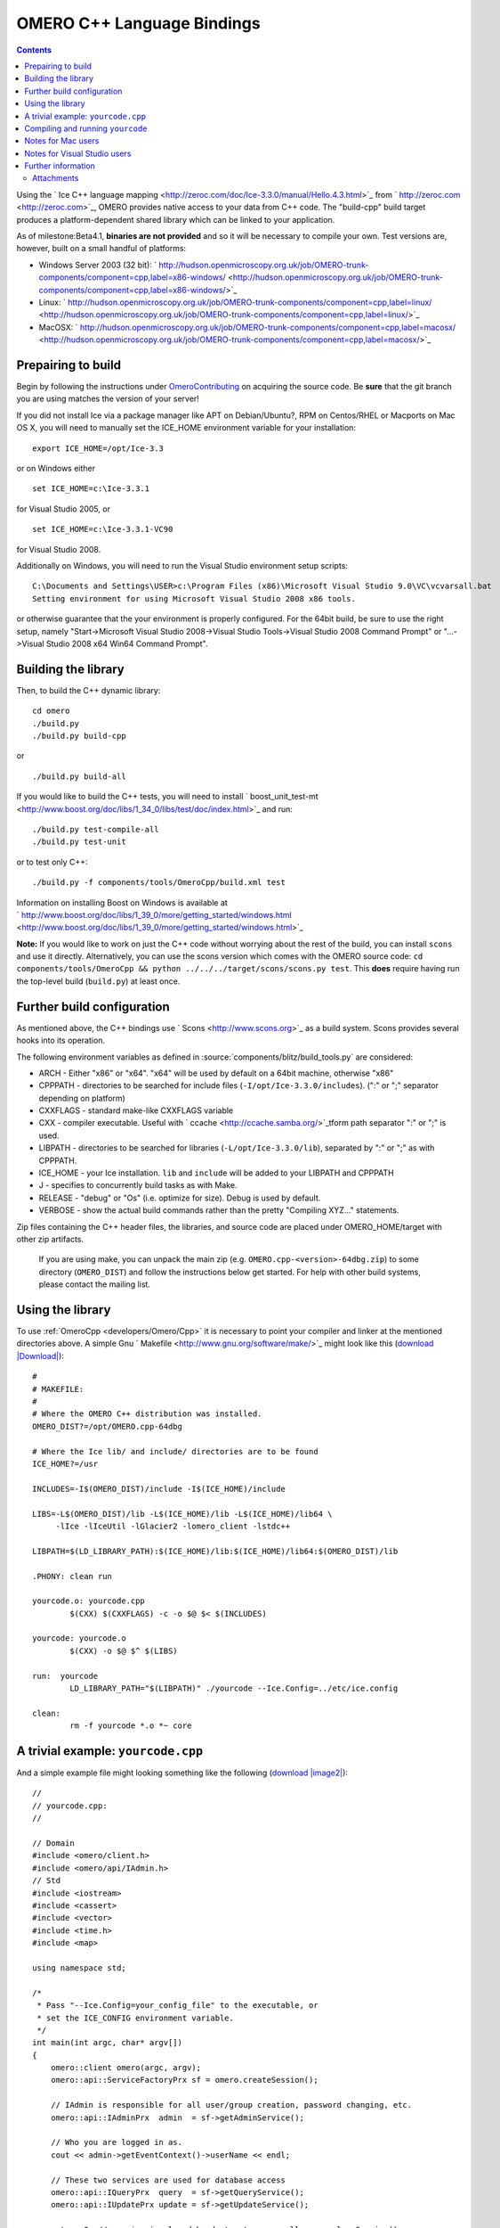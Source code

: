 .. _developers/Omero/Cpp:

OMERO C++ Language Bindings
===========================

.. contents::

Using the ` Ice C++ language
mapping <http://zeroc.com/doc/Ice-3.3.0/manual/Hello.4.3.html>`_ from
` http://zeroc.com <http://zeroc.com>`_, OMERO provides native access to
your data from C++ code. The "build-cpp" build target produces a
platform-dependent shared library which can be linked to your
application.

As of milestone:Beta4.1, **binaries are not provided** and so it will be
necessary to compile your own. Test versions are, however, built on a
small handful of platforms:

-  Windows Server 2003 (32 bit):
   ` http://hudson.openmicroscopy.org.uk/job/OMERO-trunk-components/component=cpp,label=x86-windows/ <http://hudson.openmicroscopy.org.uk/job/OMERO-trunk-components/component=cpp,label=x86-windows/>`_
-  Linux:
   ` http://hudson.openmicroscopy.org.uk/job/OMERO-trunk-components/component=cpp,label=linux/ <http://hudson.openmicroscopy.org.uk/job/OMERO-trunk-components/component=cpp,label=linux/>`_
-  MacOSX:
   ` http://hudson.openmicroscopy.org.uk/job/OMERO-trunk-components/component=cpp,label=macosx/ <http://hudson.openmicroscopy.org.uk/job/OMERO-trunk-components/component=cpp,label=macosx/>`_

Prepairing to build
-------------------

Begin by following the instructions under
`OmeroContributing </ome/wiki/OmeroContributing>`_ on acquiring the
source code. Be **sure** that the git branch you are using matches the
version of your server!

If you did not install Ice via a package manager like APT on
Debian/Ubuntu?, RPM on Centos/RHEL or Macports on Mac OS X, you will
need to manually set the ICE\_HOME environment variable for your
installation:

::

    export ICE_HOME=/opt/Ice-3.3

or on Windows either

::

    set ICE_HOME=c:\Ice-3.3.1

for Visual Studio 2005, or

::

    set ICE_HOME=c:\Ice-3.3.1-VC90

for Visual Studio 2008.

Additionally on Windows, you will need to run the Visual Studio
environment setup scripts:

::

    C:\Documents and Settings\USER>c:\Program Files (x86)\Microsoft Visual Studio 9.0\VC\vcvarsall.bat
    Setting environment for using Microsoft Visual Studio 2008 x86 tools.

or otherwise guarantee that the your environment is properly configured.
For the 64bit build, be sure to use the right setup, namely
"Start->Microsoft Visual Studio 2008->Visual Studio Tools->Visual Studio
2008 Command Prompt" or "...->Visual Studio 2008 x64 Win64 Command
Prompt".

Building the library
--------------------

Then, to build the C++ dynamic library:

::

    cd omero
    ./build.py
    ./build.py build-cpp

or

::

    ./build.py build-all

If you would like to build the C++ tests, you will need to install
` boost\_unit\_test-mt <http://www.boost.org/doc/libs/1_34_0/libs/test/doc/index.html>`_
and run:

::

    ./build.py test-compile-all
    ./build.py test-unit

or to test only C++:

::

    ./build.py -f components/tools/OmeroCpp/build.xml test

Information on installing Boost on Windows is available at
` http://www.boost.org/doc/libs/1\_39\_0/more/getting\_started/windows.html <http://www.boost.org/doc/libs/1_39_0/more/getting_started/windows.html>`_

**Note:** If you would like to work on just the C++ code without
worrying about the rest of the build, you can install ``scons`` and use
it directly. Alternatively, you can use the scons version which comes
with the OMERO source code:
``cd components/tools/OmeroCpp && python ../../../target/scons/scons.py test``.
This **does** require having run the top-level build (``build.py``) at
least once.

Further build configuration
---------------------------

As mentioned above, the C++ bindings use
` Scons <http://www.scons.org>`_ as a build system. Scons provides
several hooks into its operation.

The following environment variables as defined in
:source:`components/blitz/build_tools.py`
are considered:

-  ARCH - Either "x86" or "x64". "x64" will be used by default on a
   64bit machine, otherwise "x86"
-  CPPPATH - directories to be searched for include files
   (``-I/opt/Ice-3.3.0/includes``). (":" or ";" separator depending on
   platform)
-  CXXFLAGS - standard make-like CXXFLAGS variable
-  CXX - compiler executable. Useful with
   ` ccache <http://ccache.samba.org/>`_\ tform path separator ":" or
   ";" is used.
-  LIBPATH - directories to be searched for libraries
   (``-L/opt/Ice-3.3.0/lib``), separated by ":" or ";" as with CPPPATH.
-  ICE\_HOME - your Ice installation. ``lib`` and ``include`` will be
   added to your LIBPATH and CPPPATH
-  J - specifies to concurrently build tasks as with Make.
-  RELEASE - "debug" or "Os" (i.e. optimize for size). Debug is used by
   default.
-  VERBOSE - show the actual build commands rather than the pretty
   "Compiling XYZ..." statements.

Zip files containing the C++ header files, the libraries, and source
code are placed under OMERO\_HOME/target with other zip artifacts.

    If you are using make, you can unpack the main zip (e.g.
    ``OMERO.cpp-<version>-64dbg.zip``) to some directory
    (``OMERO_DIST``) and follow the instructions below get started. For
    help with other build systems, please contact the mailing list.

Using the library
-----------------

To use :ref:`OmeroCpp <developers/Omero/Cpp>` it is necessary to point your
compiler and linker at the mentioned directories above. A simple Gnu
` Makefile <http://www.gnu.org/software/make/>`_ might look like this
(`download </ome/attachment/wiki/OmeroCpp/Makefile>`_
`|Download| </ome/raw-attachment/wiki/OmeroCpp/Makefile>`_):

::

    #
    # MAKEFILE:
    #
    # Where the OMERO C++ distribution was installed.
    OMERO_DIST?=/opt/OMERO.cpp-64dbg

    # Where the Ice lib/ and include/ directories are to be found
    ICE_HOME?=/usr

    INCLUDES=-I$(OMERO_DIST)/include -I$(ICE_HOME)/include 

    LIBS=-L$(OMERO_DIST)/lib -L$(ICE_HOME)/lib -L$(ICE_HOME)/lib64 \
         -lIce -lIceUtil -lGlacier2 -lomero_client -lstdc++

    LIBPATH=$(LD_LIBRARY_PATH):$(ICE_HOME)/lib:$(ICE_HOME)/lib64:$(OMERO_DIST)/lib

    .PHONY: clean run

    yourcode.o: yourcode.cpp
            $(CXX) $(CXXFLAGS) -c -o $@ $< $(INCLUDES)

    yourcode: yourcode.o
            $(CXX) -o $@ $^ $(LIBS)

    run:  yourcode
            LD_LIBRARY_PATH="$(LIBPATH)" ./yourcode --Ice.Config=../etc/ice.config

    clean:
            rm -f yourcode *.o *~ core 

A trivial example: ``yourcode.cpp``
-----------------------------------

And a simple example file might looking something like the following
(`download </ome/attachment/wiki/OmeroCpp/yourcode.cpp>`_
`|image2| </ome/raw-attachment/wiki/OmeroCpp/yourcode.cpp>`_):

::

    //
    // yourcode.cpp:
    //

    // Domain
    #include <omero/client.h>
    #include <omero/api/IAdmin.h>
    // Std
    #include <iostream>
    #include <cassert>
    #include <vector>
    #include <time.h>
    #include <map>

    using namespace std;

    /*
     * Pass "--Ice.Config=your_config_file" to the executable, or
     * set the ICE_CONFIG environment variable.
     */
    int main(int argc, char* argv[])
    {
        omero::client omero(argc, argv);
        omero::api::ServiceFactoryPrx sf = omero.createSession();

        // IAdmin is responsible for all user/group creation, password changing, etc.
        omero::api::IAdminPrx  admin  = sf->getAdminService();

        // Who you are logged in as.
        cout << admin->getEventContext()->userName << endl;

        // These two services are used for database access
        omero::api::IQueryPrx  query  = sf->getQueryService();
        omero::api::IUpdatePrx update = sf->getUpdateService();

        return 0; // session is closed by destructor. or call omero.closeSession();
    }

This code doesn't do much. It creates a server session, loads a few
services, and prints the user's name. For serious examples, see
|OmeroClients|.

Compiling and running ``yourcode``
----------------------------------

Therefore, to compile and run ``yourcode``, you'll need to download the
two files above (Makefile and yourcode.cpp) and then from the shell:

::

    make OMERO_DIST=dist yourcode
    LD_LIBRARY_PATH=dist/lib ./yourcode --Ice.Config=dist/etc/ice.config

where you've edited ``dist/etc/ice.config`` to contain the values:

::

    omero.host=localhost
    omero.user=your_name
    omero.pass=your_password

Alternatively, you can pass these on the command-line:

::

    LD_LIBRARY_PATH=dist/lib ./yourcode omero.host=localhost --omero.user=foo --omero.pass=bar

Notes for Mac users
-------------------

This example explains how to build on Linux only. For doing the same on
Mac OS X, change all instances of "LD\_LIBRARY\_PATH" to
"DYLD\_LIBRARY\_PATH".

Notes for Visual Studio users
-----------------------------

The SConstruct build file in :ref:`OmeroCpp <developers/Omero/Cpp>` defines a
target "msproj" which can be used to generate an MS VS project and
solution. There is also a similarly named ant target:

::

    build -f components\tools\OmeroCpp\build.xml msproj

Also:

-  it may be necessary to specify "/Zm1000" as an additional compiler
   setting.

Further information
-------------------

For the details behind writing, configuring, and executing a client,
please see |OmeroClients|.

--------------

See also: ` http://zeroc.com <http://zeroc.com>`_,
`OmeroBlitz </ome/wiki/OmeroBlitz>`_,
`OmeroGrid </ome/wiki/OmeroGrid>`_, |OmeroApi|,
:ref:`developers/Omero/Build`, :ticket:`1596` which
added 64bit support

Attachments
~~~~~~~~~~~

-  `Makefile </ome/attachment/wiki/OmeroCpp/Makefile>`_
   `|image3| </ome/raw-attachment/wiki/OmeroCpp/Makefile>`_ (681 bytes)
   - added by *jmoore* `3
   years </ome/timeline?from=2009-08-31T18%3A44%3A14%2B01%3A00&precision=second>`_
   ago. Example Makefile
-  `yourcode.cpp </ome/attachment/wiki/OmeroCpp/yourcode.cpp>`_
   `|image4| </ome/raw-attachment/wiki/OmeroCpp/yourcode.cpp>`_ (877
   bytes) - added by *jmoore* `3
   years </ome/timeline?from=2009-08-31T18%3A44%3A33%2B01%3A00&precision=second>`_
   ago. Example source code
